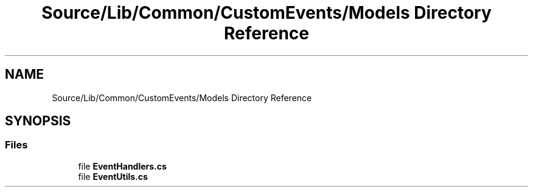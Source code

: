 .TH "Source/Lib/Common/CustomEvents/Models Directory Reference" 3 "Version 1.0.0" "Luthetus.Ide" \" -*- nroff -*-
.ad l
.nh
.SH NAME
Source/Lib/Common/CustomEvents/Models Directory Reference
.SH SYNOPSIS
.br
.PP
.SS "Files"

.in +1c
.ti -1c
.RI "file \fBEventHandlers\&.cs\fP"
.br
.ti -1c
.RI "file \fBEventUtils\&.cs\fP"
.br
.in -1c
